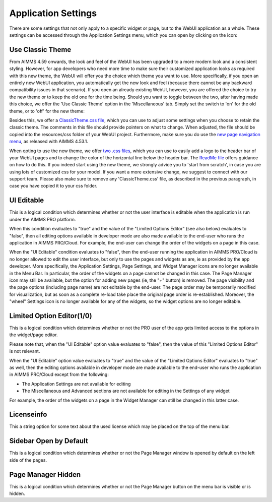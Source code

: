 Application Settings
====================

.. |applicationsettings-icon| image:: images/applicationsettings-icon.png

.. |application-settings-open| image:: images/app_settings_open_new.png

.. |use-classic-theme-on| image:: images/use_classic_theme_on.png

There are some settings that not only apply to a specific widget or page, but to the WebUI application as a whole. 
These settings can be accessed through the Application Settings menu, which you can open by clicking on the |applicationsettings-icon| icon:

.. image:: images/app_settings_open_new.png
    :align: center

Use Classic Theme
-----------------

From AIMMS 4.59 onwards, the look and feel of the WebUI has been upgraded to a more modern look and a consistent styling. 
However, for app developers who need more time to make sure their customized application looks as required with this new theme, 
the WebUI will offer you the choice which theme you want to use. More specifically, if you open an entirely new WebUI application, 
you automatically get the new look and feel (because there cannot be any backward compatibility issues in that scenario). 
If you open an already existing WebUI, however, you are offered the choice to try the new theme or to keep the old one for the time being. 
Should you want to toggle between the two, after having made this choice, we offer the 'Use Classic Theme' option in the 'Miscellaneous' tab. 
Simply set the switch to 'on' for the old theme, or to 'off' for the new theme:

.. image:: images/use_classic_theme_on.png
    :align: center
	
Besides this, we offer a `ClassicTheme.css file <https://gitlab.aimms.com/public-repos/retain-classic-theme>`_, which you can use to adjust some settings when you choose to retain the classic theme. The comments in this file should provide pointers on what to change. When adjusted, the file should be copied into the resources/css folder of your WebUI project. Furthermore, make sure you do use the `new page navigation menu <https://aimms.com/english/developers/downloads/product-information/new-features/#UX20Menu>`_, as released with AIMMS 4.53.1. 


When opting to use the new theme, we offer `two .css files <https://gitlab.aimms.com/public-repos/adjust-new-theme>`_, which you can use to easily add a logo to the header bar of your WebUI pages and to change the color of the horizontal line below the header bar. The `ReadMe file <https://gitlab.aimms.com/public-repos/adjust-new-theme/blob/master/README.md>`_ offers guidance on how to do this. If you indeed start using the new theme, we strongly advice you to 'start from scratch', in case you are using lots of customized css for your model. If you want a more extensive change, we suggest to connect with our support team. Please also make sure to remove any 'ClassicTheme.css' file, as described in the previous paragraph, in case you have copied it to your css folder.

UI Editable
-----------

This is a logical condition which determines whether or not the user interface is editable when the application is run under the AIMMS PRO platform.

When this condition evaluates to "true" and the value of the "Limited Options Editor" (see also below) evaluates to "false", then all editing options available in developer mode 
are also made available to the end-user who runs the application in AIMMS PRO/Cloud. For example, the end-user can change the order of the widgets on a page in this case.

When the "UI Editable" condition evaluates to "false", then the end-user running the application in AIMMS PRO/Cloud is no longer allowed to edit the user interface, but only to use the pages 
and widgets as are, ie as provided by the app developer. More specifically, the Application Settings, Page Settings, and Widget Manager icons are no longer available in the Menu Bar. In particular, 
the order of the widgets on a page cannot be changed in this case.
The Page Manager icon may still be available, but the option for adding new pages (ie, the "+" button) is removed. The page visibility and the page options (including page name) are not
editable by the end-user. The page order may be temporarily modified for visualization, but as soon as a complete re-load take place the original page order is re-established. 
Moreover, the "wheel" Settings icon is no longer available for any of the widgets, so the widget options are no longer editable.

Limited Option Editor(1/0)
--------------------------

This is a logical condition which determines whether or not the PRO user of the app gets limited access to the options in the widget/page editor.

Please note that, when the "UI Editable" option value evaluates to "false", then the value of this "Limited Options Editor" is not relevant.

When the "UI Editable" option value evaluates to "true" and the value of the "Limited Options Editor" evaluates to "true" as well, then the editing options available
in developer mode are made available to the end-user who runs the application in AIMMS PRO/Cloud except from the following:

* The Application Settings are not available for editing

* The Miscellaneous and Advanced sections are not available for editing in the Settings of any widget

For example, the order of the widgets on a page in the Widget Manager can still be changed in this latter case.

Licenseinfo
-----------

This a string option for some text about the used license which may be placed on the top of the menu bar.

Sidebar Open by Default
-----------------------

This is a logical condition which determines whether or not the Page Manager window is opened by default on the left side of the pages.  

Page Manager Hidden
-------------------

This is a logical condition which determines whether or not the Page Manager button on the menu bar is visible or is hidden.